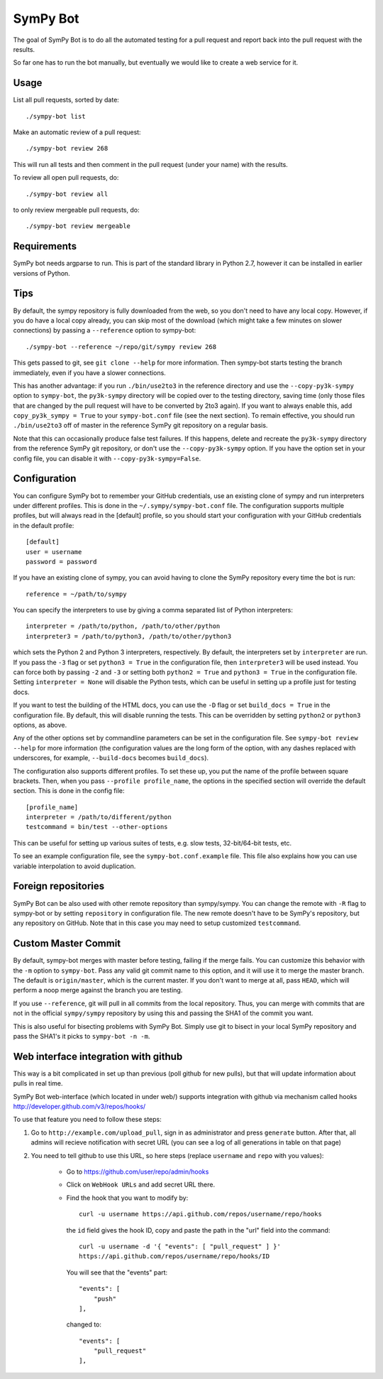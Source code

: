 SymPy Bot
=========

The goal of SymPy Bot is to do all the automated testing for a pull request and
report back into the pull request with the results.

So far one has to run the bot manually, but eventually we would like to create
a web service for it.

Usage
-----

List all pull requests, sorted by date::

    ./sympy-bot list

Make an automatic review of a pull request::

    ./sympy-bot review 268

This will run all tests and then comment in the pull request (under your name)
with the results.

To review all open pull requests, do::

    ./sympy-bot review all

to only review mergeable pull requests, do::

    ./sympy-bot review mergeable

Requirements
------------

SymPy bot needs argparse to run. This is part of the standard library in
Python 2.7, however it can be installed in earlier versions of Python.

Tips
----

By default, the sympy repository is fully downloaded from the web, so you don't
need to have any local copy. However, if you do have a local copy already, you
can skip most of the download (which might take a few minutes on slower
connections) by passing a ``--reference`` option to sympy-bot::

    ./sympy-bot --reference ~/repo/git/sympy review 268

This gets passed to git, see ``git clone --help`` for more information. Then
sympy-bot starts testing the branch immediately, even if you have a slower
connections.

This has another advantage: if you run ``./bin/use2to3`` in the reference
directory and use the ``--copy-py3k-sympy`` option to ``sympy-bot``, the
``py3k-sympy`` directory will be copied over to the testing directory, saving
time (only those files that are changed by the pull request will have to be
converted by 2to3 again). If you want to always enable this, add
``copy_py3k_sympy = True`` to your ``sympy-bot.conf`` file (see the next
section).  To remain effective, you should run ``./bin/use2to3`` off of master
in the reference SymPy git repository on a regular basis.

Note that this can occasionally produce false test failures.  If this happens,
delete and recreate the ``py3k-sympy`` directory from the reference SymPy git
repository, or don't use the ``--copy-py3k-sympy`` option.  If you have the
option set in your config file, you can disable it with
``--copy-py3k-sympy=False``.

Configuration
-------------

You can configure SymPy bot to remember your GitHub credentials, use an
existing clone of sympy and run interpreters under different profiles. This is
done in the ``~/.sympy/sympy-bot.conf`` file. The configuration supports
multiple profiles, but will always read in the [default] profile, so you should
start your configuration with your GitHub credentials in the default profile::

    [default]
    user = username
    password = password

If you have an existing clone of sympy, you can avoid having to clone the SymPy
repository every time the bot is run::

    reference = ~/path/to/sympy

You can specify the interpreters to use by giving a comma separated list of
Python interpreters::

    interpreter = /path/to/python, /path/to/other/python
    interpreter3 = /path/to/python3, /path/to/other/python3

which sets the Python 2 and Python 3 interpreters, respectively. By default,
the interpreters set by ``interpreter`` are run. If you pass the ``-3`` flag or
set ``python3 = True`` in the configuration file, then ``interpreter3`` will be
used instead. You can force both by passing ``-2`` and ``-3`` or setting both
``python2 = True`` and ``python3 = True`` in the configuration file. Setting
``interpreter = None`` will disable the Python tests, which can be useful in
setting up a profile just for testing docs.

If you want to test the building of the HTML docs, you can use the ``-D`` flag
or set ``build_docs = True`` in the configuration file. By default, this will
disable running the tests. This can be overridden by setting ``python2`` or
``python3`` options, as above.

Any of the other options set by commandline parameters can be set in the
configuration file. See ``sympy-bot review --help`` for more information (the
configuration values are the long form of the option, with any dashes replaced
with underscores, for example, ``--build-docs`` becomes ``build_docs``).

The configuration also supports different profiles. To set these up, you put
the name of the profile between square brackets. Then, when you pass
``--profile profile_name``, the options in the specified section will override
the default section. This is done in the config file::

    [profile_name]
    interpreter = /path/to/different/python
    testcommand = bin/test --other-options

This can be useful for setting up various suites of tests, e.g. slow tests,
32-bit/64-bit tests, etc.

To see an example configuration file, see the ``sympy-bot.conf.example``
file.  This file also explains how you can use variable interpolation to avoid
duplication.

Foreign repositories
--------------------

SymPy Bot can be also used with other remote repository than sympy/sympy.
You can change the remote with ``-R`` flag to sympy-bot or by setting
``repository`` in configuration file. The new remote doesn't have to be
SymPy's repository, but any repository on GitHub. Note that in this case
you may need to setup customized ``testcommand``.

Custom Master Commit
--------------------

By default, sympy-bot merges with master before testing, failing if the
merge fails.  You can customize this behavior with the ``-m`` option to
``sympy-bot``.  Pass any valid git commit name to this option, and it
will use it to merge the master branch.  The default is
``origin/master``, which is the current master.  If you don't want to
merge at all, pass ``HEAD``, which will perform a noop merge against the
branch you are testing.

If you use ``--reference``, git will pull in all commits from the local
repository. Thus, you can merge with commits that are not in the
official ``sympy/sympy`` repository by using this and passing the SHA1
of the commit you want.

This is also useful for bisecting problems with SymPy Bot. Simply use
git to bisect in your local SymPy repository and pass the SHA1's it
picks to ``sympy-bot -n -m``.

Web interface integration with github
-------------------------------------

This way is a bit complicated in set up than previous (poll github for new pulls),
but that will update information about pulls in real time.

SymPy Bot web-interface (which located in under web/) supports integration with
github via mechanism called hooks http://developer.github.com/v3/repos/hooks/

To use that feature you need to follow these steps:

1. Go to ``http://example.com/upload_pull``, sign in as administrator and press
   ``generate`` button. After that, all admins will recieve notification with
   secret URL (you can see a log of all generations in table on that page)
2. You need to tell github to use this URL, so here steps (replace ``username``
   and ``repo`` with you values):
        - Go to https://github.com/user/repo/admin/hooks
        - Click on ``WebHook URLs`` and add secret URL there.
        - Find the hook that you want to modify by::

            curl -u username https://api.github.com/repos/username/repo/hooks

          the ``id`` field gives the hook ID, copy and paste the path in the
          "url" field into the command::

            curl -u username -d '{ "events": [ "pull_request" ] }'
            https://api.github.com/repos/username/repo/hooks/ID

          You will see that the "events" part::

            "events": [
                "push"
            ],

          changed to::

            "events": [
                "pull_request"
            ],
